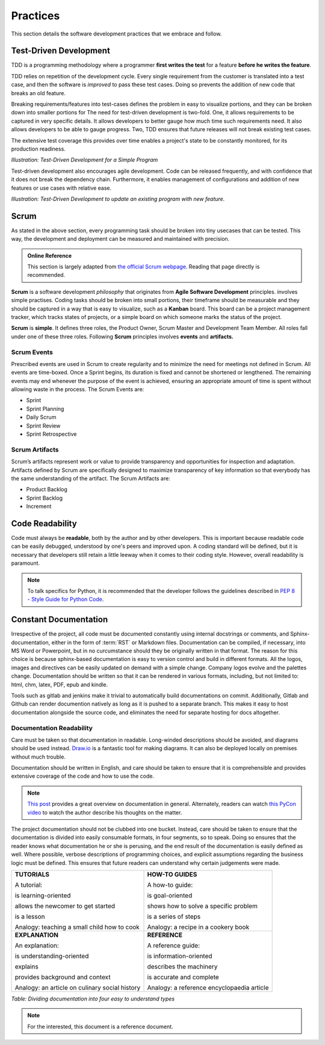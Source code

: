 .. _practises:

==========
Practices
==========

This section details the software development practices that we embrace and follow.

.. todo::

    Change this section to list what practises we follow, and not *why*.


.. _tdd:

------------------------
Test-Driven Development
------------------------

TDD is a programming methodology where a programmer **first writes the test** for a feature **before he writes the feature**.

TDD relies on repetition of the development cycle. Every single requirement from the customer is translated into
a test case, and then the software is *improved* to pass these test cases. Doing so prevents the addition of new code
that breaks an old feature.

Breaking requirements/features into test-cases defines the problem in easy to visualize portions, and they can be broken down into
smaller portions for
The need for test-driven development is two-fold. One, it allows requirements to be captured in very specific details. It allows developers
to better gauge how much time such requirements need. It also allows developers to be able to gauge progress. Two, TDD ensures that future
releases will not break existing test cases.

The extensive test coverage this provides over time enables a project's state to be constantly monitored, for its production readiness.

.. image:: /_static/practises/tdd_outline_1.png
    :height: 500
    :align: center

*Illustration: Test-Driven Development for a Simple Program*

Test-driven development also encourages agile development. Code can be released frequently, and with confidence that it does not break
the dependency chain. Furthermore, it enables management of configurations and addition of new features or use cases with relative ease.


.. image:: /_static/practises/tdd_outline_2.png
    :height: 500
    :align: center

*Illustration: Test-Driven Development to update an existing program with new feature.*


------
Scrum
------

As stated in the above section, every programming task should be broken into tiny usecases that can be tested. This way, the development
and deployment can be measured and maintained with precision.


.. admonition:: Online Reference
    :class: tip

    This section is largely adapted from `the official Scrum webpage <https://www.scrum.org/resources/what-is-scrum>`_. Reading that page directly is recommended.


**Scrum** is a software development *philosophy* that originates from **Agile Software Development** principles.
involves simple practises. Coding tasks should be broken into small portions, their timeframe should be measurable and they should be captured in
a way that is easy to visualize, such as a **Kanban** board. This board can be a project management tracker, which tracks states of projects,
or a simple board on which someone marks the status of the project.

**Scrum** is **simple**. It defines three roles, the Product Owner, Scrum Master and Development Team Member. All roles fall under one of these three roles.
Following **Scrum** principles involves **events** and **artifacts.**

##############
Scrum Events
##############

Prescribed events are used in Scrum to create regularity and to minimize the need for meetings not defined in Scrum. All events are time-boxed. Once a Sprint begins, its duration is fixed and cannot be shortened or lengthened. The remaining events may end whenever the purpose of the event is achieved, ensuring an appropriate amount of time is spent without allowing waste in the process.  The Scrum Events are:

* Sprint
* Sprint Planning
* Daily Scrum
* Sprint Review
* Sprint Retrospective

#################
Scrum Artifacts
#################

Scrum’s artifacts represent work or value to provide transparency and opportunities for inspection and adaptation. Artifacts defined by Scrum are
specifically designed to maximize transparency of key information so that everybody has the same understanding of the artifact. The Scrum Artifacts are:

* Product Backlog
* Sprint Backlog
* Increment


-------------------
Code Readability
-------------------

Code must always be **readable**, both by the author and by other developers. This is important because readable code can be easily debugged, understood by
one's peers and improved upon. A coding standard will be defined, but it is necessary that developers still retain a little leeway when it comes to their coding
style. However, overall readability is paramount.

.. note::

    To talk specifics for Python, it is recommended that the developer follows the guidelines described in
    `PEP 8 - Style Guide for Python Code <https://www.python.org/dev/peps/pep-0008/>`_.


------------------------
Constant Documentation
------------------------

Irrespective of the project, all code must be documented constantly using internal docstrings or comments, and Sphinx-documentation, either in the
form of :term:`RST` or Markdown files. Documentation can be compiled, if necessary, into MS Word or Powerpoint, but in no curcumstance should they be originally
written in that format. The reason for this choice is because sphinx-based documentation is easy to version control and build in different formats.
All the logos, images and directives can be easily updated on demand with a simple change. Company logos evolve and the palettes change.
Documentation should be written so that it can be rendered in various formats, including, but not limited to: html, chm, latex, PDF, epub and kindle.

.. only:: latex

    This PDF was compiled using Sphinx and miktex.

.. only:: epub

    This Epub was compiled using Sphinx.

Tools such as gitlab and jenkins make it trivial to automatically build documentations on commit. Additionally, Gitlab and Github can render documention natively as long as it is pushed to a separate branch. This makes it easy to host documentation alongside the source code, and eliminates the need for separate hosting for docs altogether.

###########################
Documentation Readability
###########################

Care must be taken so that documentation in readable. Long-winded descriptions should be avoided, and diagrams should be used instead. `Draw.io <https://draw.io>`_ is a fantastic tool for making diagrams. It can also be deployed locally on premises without much trouble.

Documentation should be written in English, and care should be taken to ensure that it is comprehensible and provides extensive coverage of the code and how to use the code.

.. note::

    `This post <http://divio.com/blog/documentation>`_ provides a great overview on documentation in general. Alternately, readers can watch `this PyCon video <https://www.youtube.com/watch?v=azf6yzuJt54>`_ to watch the author describe his thoughts on the matter.

The project documentation should not be clubbed into one bucket. Instead, care should be taken to ensure that the documentation is divided into easily consumable formats, in four segments, so to speak.
Doing so ensures that the reader knows what documentation he or she is perusing, and the end result of the documentation is easily defined as well. Where possible, verbose descriptions of programming
choices, and explicit assumptions regarding the business logic must be defined. This ensures that future readers can understand why certain judgements were made.

+-----------------------------------------------------+-----------------------------------------------------------+
| **TUTORIALS**                                       | **HOW-TO GUIDES**                                         |
|                                                     |                                                           |
| A tutorial:                                         | A how-to guide:                                           |
|                                                     |                                                           |
| is learning-oriented                                | is goal-oriented                                          |
|                                                     |                                                           |
| allows the newcomer to get started                  | shows how to solve a specific problem                     |
|                                                     |                                                           |
| is a lesson                                         | is a series of steps                                      |
|                                                     |                                                           |
| Analogy: teaching a small child how to cook         | Analogy: a recipe in a cookery book                       |
+-----------------------------------------------------+-----------------------------------------------------------+
| **EXPLANATION**                                     | **REFERENCE**                                             |
|                                                     |                                                           |
| An explanation:                                     | A reference guide:                                        |
|                                                     |                                                           |
| is understanding-oriented                           | is information-oriented                                   |
|                                                     |                                                           |
| explains                                            | describes the machinery                                   |
|                                                     |                                                           |
| provides background and context                     | is accurate and complete                                  |
|                                                     |                                                           |
| Analogy: an article on culinary social history      | Analogy: a reference encyclopaedia article                |
+-----------------------------------------------------+-----------------------------------------------------------+

*Table: Dividing documentation into four easy to understand types*

.. note::

    For the interested, this document is a reference document.


